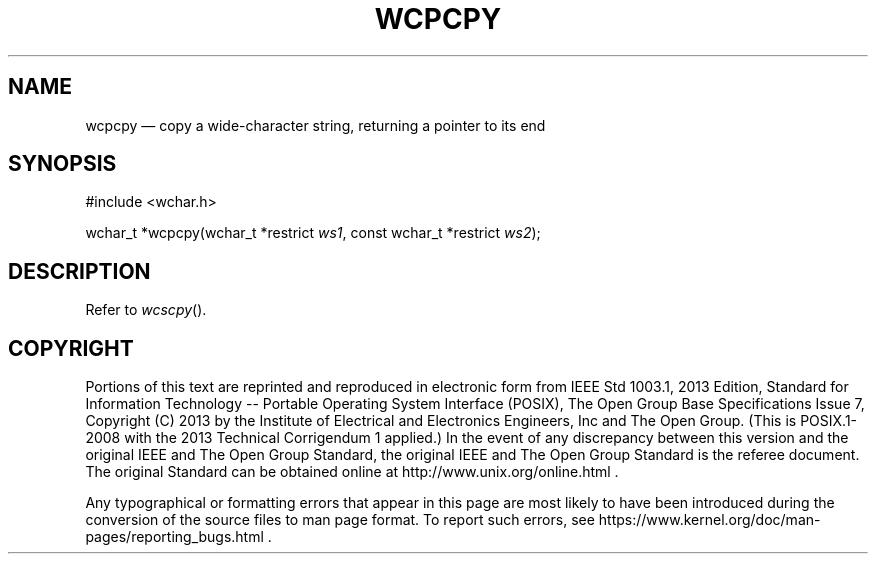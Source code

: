 '\" et
.TH WCPCPY "3" 2013 "IEEE/The Open Group" "POSIX Programmer's Manual"

.SH NAME
wcpcpy
\(em copy a wide-character string, returning a pointer to its end
.SH SYNOPSIS
.LP
.nf
#include <wchar.h>
.P
wchar_t *wcpcpy(wchar_t *restrict \fIws1\fP, const wchar_t *restrict \fIws2\fP);
.fi
.SH DESCRIPTION
Refer to
.IR "\fIwcscpy\fR\^(\|)".
.SH COPYRIGHT
Portions of this text are reprinted and reproduced in electronic form
from IEEE Std 1003.1, 2013 Edition, Standard for Information Technology
-- Portable Operating System Interface (POSIX), The Open Group Base
Specifications Issue 7, Copyright (C) 2013 by the Institute of
Electrical and Electronics Engineers, Inc and The Open Group.
(This is POSIX.1-2008 with the 2013 Technical Corrigendum 1 applied.) In the
event of any discrepancy between this version and the original IEEE and
The Open Group Standard, the original IEEE and The Open Group Standard
is the referee document. The original Standard can be obtained online at
http://www.unix.org/online.html .

Any typographical or formatting errors that appear
in this page are most likely
to have been introduced during the conversion of the source files to
man page format. To report such errors, see
https://www.kernel.org/doc/man-pages/reporting_bugs.html .
